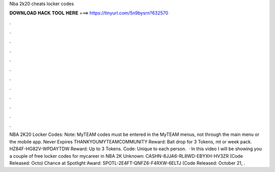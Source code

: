Nba 2k20 cheats locker codes

𝐃𝐎𝐖𝐍𝐋𝐎𝐀𝐃 𝐇𝐀𝐂𝐊 𝐓𝐎𝐎𝐋 𝐇𝐄𝐑𝐄 ===> https://tinyurl.com/5n9bysrn?632570

.

.

.

.

.

.

.

.

.

.

.

.

NBA 2K20 Locker Codes: Note: MyTEAM codes must be entered in the MyTEAM menus, not through the main menu or the mobile app. Never Expires THANKYOUMYTEAMCOMMUNITY Reward: Ball drop for 3 Tokens, mt or week pack. HZ84F-HG82V-WPDAYTDW Reward: Up to 3 Tokens. Code: Unique to each person.  · In this video I will be showing you a couple of free locker codes for mycareer in NBA 2K Unknown: CASHN-8JJA6-RL8WD-EBYXH-HV3ZR (Code Released: Octo) Chance at Spotlight Award: SPOTL-2E4FT-QNFZ6-F4RXW-6ELTJ (Code Released: October 21, .